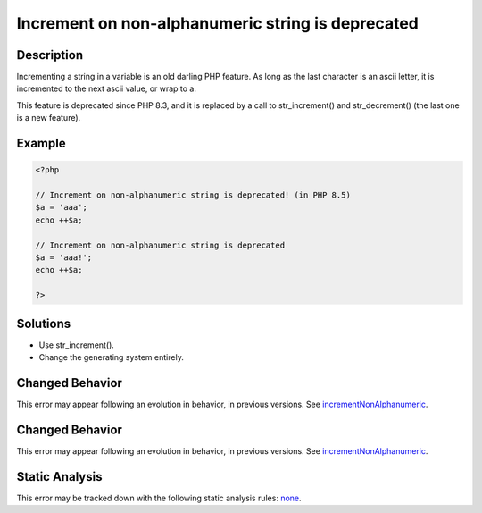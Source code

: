 .. _increment-on-non-alphanumeric-string-is-deprecated:

Increment on non-alphanumeric string is deprecated
--------------------------------------------------
 
.. meta::
	:description:
		Increment on non-alphanumeric string is deprecated: Incrementing a string in a variable is an old darling PHP feature.
	:og:image: https://php-errors.readthedocs.io/en/latest/_static/logo.png
	:og:type: article
	:og:title: Increment on non-alphanumeric string is deprecated
	:og:description: Incrementing a string in a variable is an old darling PHP feature
	:og:url: https://php-errors.readthedocs.io/en/latest/messages/increment-on-non-alphanumeric-string-is-deprecated.html
	:og:locale: en
	:twitter:card: summary_large_image
	:twitter:site: @exakat
	:twitter:title: Increment on non-alphanumeric string is deprecated
	:twitter:description: Increment on non-alphanumeric string is deprecated: Incrementing a string in a variable is an old darling PHP feature
	:twitter:creator: @exakat
	:twitter:image:src: https://php-errors.readthedocs.io/en/latest/_static/logo.png

.. raw:: html

	<script type="application/ld+json">{"@context":"https:\/\/schema.org","@graph":[{"@type":"WebPage","@id":"https:\/\/php-errors.readthedocs.io\/en\/latest\/tips\/increment-on-non-alphanumeric-string-is-deprecated.html","url":"https:\/\/php-errors.readthedocs.io\/en\/latest\/tips\/increment-on-non-alphanumeric-string-is-deprecated.html","name":"Increment on non-alphanumeric string is deprecated","isPartOf":{"@id":"https:\/\/www.exakat.io\/"},"datePublished":"Wed, 24 Sep 2025 17:30:50 +0000","dateModified":"Wed, 24 Sep 2025 17:30:50 +0000","description":"Incrementing a string in a variable is an old darling PHP feature","inLanguage":"en-US","potentialAction":[{"@type":"ReadAction","target":["https:\/\/php-tips.readthedocs.io\/en\/latest\/tips\/increment-on-non-alphanumeric-string-is-deprecated.html"]}]},{"@type":"WebSite","@id":"https:\/\/www.exakat.io\/","url":"https:\/\/www.exakat.io\/","name":"Exakat","description":"Smart PHP static analysis","inLanguage":"en-US"}]}</script>

Description
___________
 
Incrementing a string in a variable is an old darling PHP feature. As long as the last character is an ascii letter, it is incremented to the next ascii value, or wrap to a. 

This feature is deprecated since PHP 8.3, and it is replaced by a call to str_increment() and str_decrement() (the last one is a new feature).

Example
_______

.. code-block:: php

   <?php
   
   // Increment on non-alphanumeric string is deprecated! (in PHP 8.5)
   $a = 'aaa';
   echo ++$a;
   
   // Increment on non-alphanumeric string is deprecated
   $a = 'aaa!';
   echo ++$a;
   
   ?>

Solutions
_________

+ Use str_increment().
+ Change the generating system entirely.

Changed Behavior
________________

This error may appear following an evolution in behavior, in previous versions. See `incrementNonAlphanumeric <https://php-changed-behaviors.readthedocs.io/en/latest/behavior/incrementNonAlphanumeric.html>`_.

Changed Behavior
________________

This error may appear following an evolution in behavior, in previous versions. See `incrementNonAlphanumeric <https://php-changed-behaviors.readthedocs.io/en/latest/behavior/incrementNonAlphanumeric.html>`_.

Static Analysis
_______________

This error may be tracked down with the following static analysis rules: `none <https://exakat.readthedocs.io/en/latest/Reference/Rules/none.html>`_.
